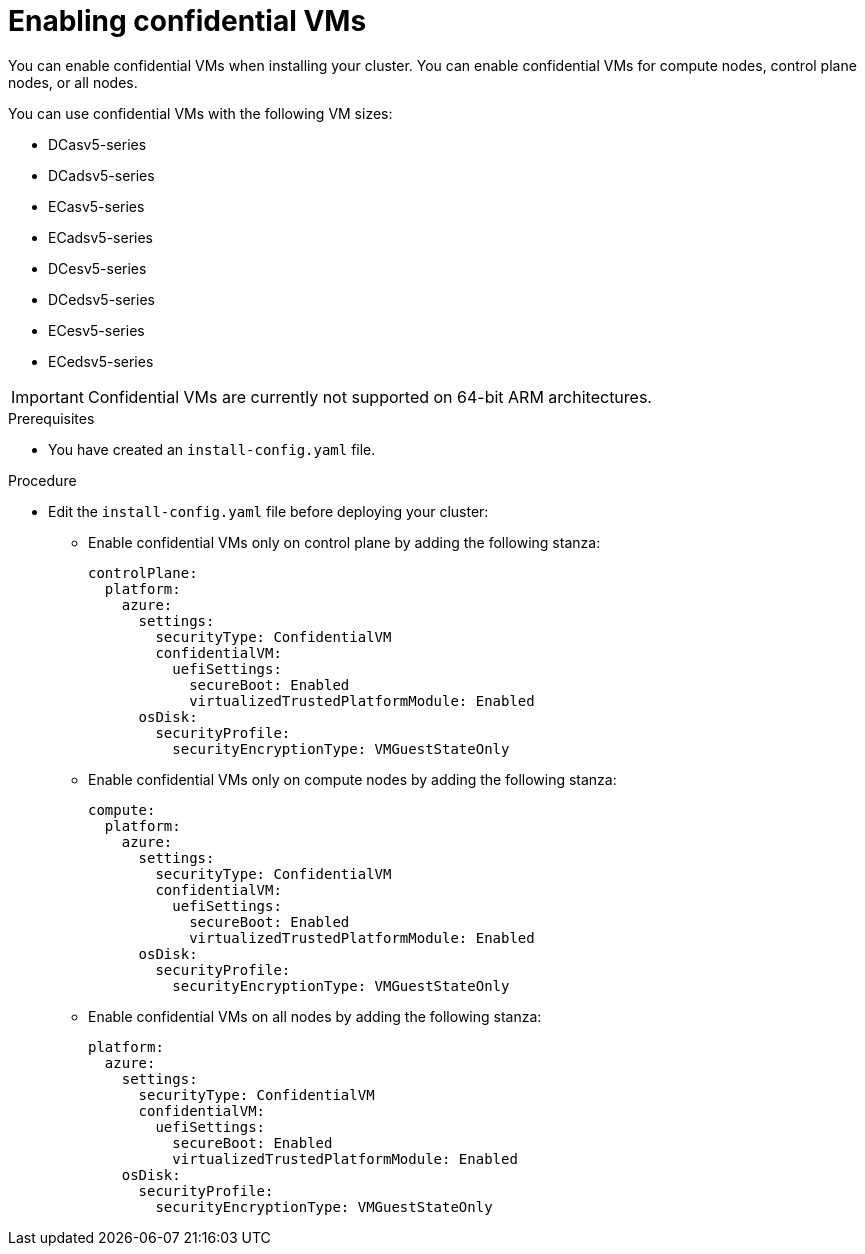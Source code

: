 // Module included in the following assemblies:
//
// * installing/installing_azure/installing-azure-network-customizations

:_mod-docs-content-type: PROCEDURE
[id="installation-azure-confidential-vms_{context}"]
= Enabling confidential VMs

You can enable confidential VMs when installing your cluster. You can enable confidential VMs for compute nodes, control plane nodes, or all nodes.

//commenting out the second encryption option until https://issues.redhat.com/browse/OCPBUGS-18379 is resolved
////
Confidential VMs can operate in two modes:

* Only encrypting the virtual machine guest state storage, which contains the security state of the virtual machine
* Encrypting the virtual machine guest state storage and the operating system storage

If you encrypt the operating system storage, you can use a platform-managed encryption key or a key you manage.
////

You can use confidential VMs with the following VM sizes:

* DCasv5-series
* DCadsv5-series
* ECasv5-series
* ECadsv5-series
* DCesv5-series
* DCedsv5-series
* ECesv5-series
* ECedsv5-series

[IMPORTANT]
====
Confidential VMs are currently not supported on 64-bit ARM architectures.
====

.Prerequisites
* You have created an `install-config.yaml` file.

.Procedure

* Edit the `install-config.yaml` file before deploying your cluster:

** Enable confidential VMs only on control plane by adding the following stanza:
+
[source,yaml]
----
controlPlane:
  platform:
    azure:
      settings:
        securityType: ConfidentialVM
        confidentialVM:
          uefiSettings:
            secureBoot: Enabled
            virtualizedTrustedPlatformModule: Enabled
      osDisk:
        securityProfile:
          securityEncryptionType: VMGuestStateOnly
----

**  Enable confidential VMs only on compute nodes by adding the following stanza:
+
[source,yaml]
----
compute:
  platform:
    azure:
      settings:
        securityType: ConfidentialVM
        confidentialVM:
          uefiSettings:
            secureBoot: Enabled
            virtualizedTrustedPlatformModule: Enabled
      osDisk:
        securityProfile:
          securityEncryptionType: VMGuestStateOnly
----

**  Enable confidential VMs on all nodes by adding the following stanza:
+

[source,yaml]
----
platform:
  azure:
    settings:
      securityType: ConfidentialVM
      confidentialVM:
        uefiSettings:
          secureBoot: Enabled
          virtualizedTrustedPlatformModule: Enabled
    osDisk:
      securityProfile:
        securityEncryptionType: VMGuestStateOnly
----